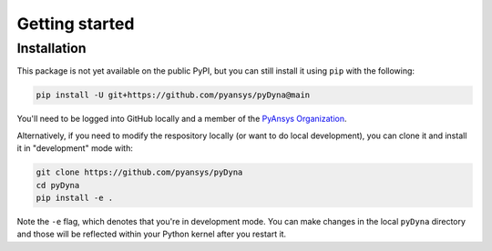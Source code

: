 Getting started
===============

Installation
~~~~~~~~~~~~

This package is not yet available on the public PyPI, but you can still install it using ``pip`` with the following:

.. code::

   pip install -U git+https://github.com/pyansys/pyDyna@main

You'll need to be logged into GitHub locally and a member of the `PyAnsys Organization <https://github.com/pyansys>`_.

Alternatively, if you need to modify the respository locally (or want to do local development), you can clone it and install it in "development" mode with:

.. code::

   git clone https://github.com/pyansys/pyDyna
   cd pyDyna
   pip install -e .

Note the ``-e`` flag, which denotes that you're in development mode. You can make changes in the local ``pyDyna`` directory and those will be reflected within your Python kernel after you restart it.
